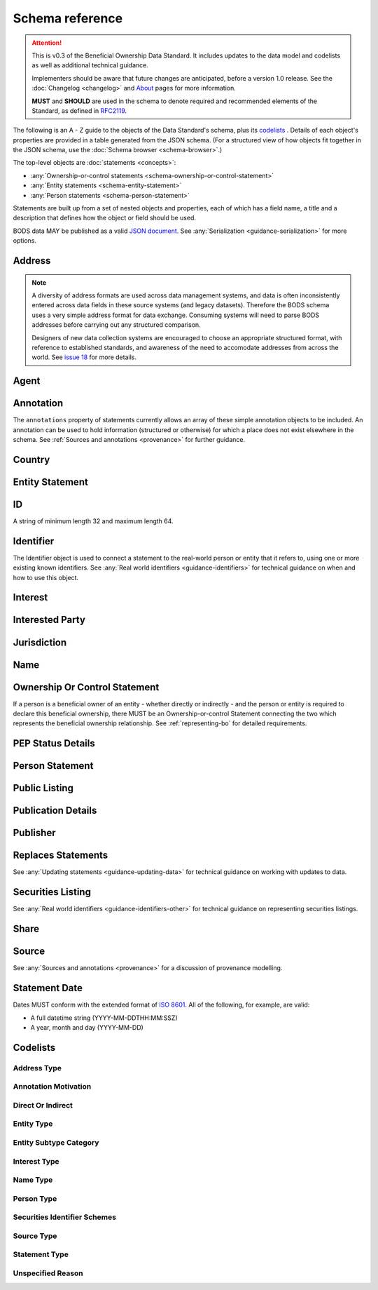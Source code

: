 .. _schema-reference:

Schema reference
================

.. attention:: 
    
    This is v0.3 of the Beneficial Ownership Data Standard. It includes updates to the data model and codelists as well as additional technical guidance. 
    
    Implementers should be aware that future changes are anticipated, before a version 1.0 release. See the :doc:`Changelog <changelog>` and `About <../about>`_ pages for more information.

    **MUST** and **SHOULD** are used in the schema to denote required and recommended elements of the Standard, as defined in `RFC2119 <https://tools.ietf.org/html/rfc2119>`_.


The following is an A - Z guide to the objects of the Data Standard's schema, plus its `codelists`_ . Details of each object's properties are provided in a table generated from the JSON schema. (For a structured view of how objects fit together in the JSON schema, use the :doc:`Schema browser <schema-browser>`.)

The top-level objects are :doc:`statements <concepts>`:

- :any:`Ownership-or-control statements <schema-ownership-or-control-statement>`
- :any:`Entity statements <schema-entity-statement>`
- :any:`Person statements <schema-person-statement>`

Statements are built up from a set of nested objects and properties, each of which has a field name, a title and a description that defines how the object or field should be used.

BODS data MAY be published as a valid `JSON document <https://tools.ietf.org/html/rfc8259>`_. See :any:`Serialization <guidance-serialization>` for more options.


.. _schema-address:

Address
-------

.. json-value:: ../_build_schema/components.json
   :pointer: /$defs/Address/description

.. jsonschema:: ../_build_schema/components.json
   :pointer: /$defs/Address
   :externallinks: {"type":{"url":"#address-type","text":"Address Type"}}
   :allowexternalrefs:


.. note::

    A diversity of address formats are used across data management systems, and data is often inconsistently entered across data fields in these source systems (and legacy datasets). Therefore the BODS schema uses a very simple address format for data exchange. Consuming systems will need to parse BODS addresses before carrying out any structured comparison.

    Designers of new data collection systems are encouraged to choose an appropriate structured format, with reference to established standards, and awareness of the need to accomodate addresses from across the world. See `issue 18 <https://github.com/openownership/data-standard/issues/18>`_ for more details.

.. _schema-agent:

Agent
-----

.. json-value:: ../_build_schema/components.json
   :pointer: /$defs/Agent/description

.. jsonschema:: ../_build_schema/components.json
   :pointer: /$defs/Agent
   :collapse:
   :allowexternalrefs:

.. _schema-annotation:

Annotation
----------

The ``annotations`` property of statements currently allows an array of these simple annotation objects to be included. An annotation can be used to hold information (structured or otherwise) for which a place does not exist elsewhere in the schema. See :ref:`Sources and annotations <provenance>` for further guidance.

.. jsonschema:: ../_build_schema/components.json
   :pointer: /$defs/Annotation
   :externallinks: {"motivation":{"url":"#annotation-motivation","text":"Annotation Motivation"}}
   :allowexternalrefs:

.. _schema-country:

Country
-------

.. json-value:: ../_build_schema/components.json
   :pointer: /$defs/Country/description

.. jsonschema:: ../_build_schema/components.json
   :pointer: /$defs/Country
   :allowexternalrefs:


.. _schema-entity-statement:

Entity Statement
----------------

.. json-value:: ../_build_schema/entity-statement.json
   :pointer: /description

.. jsonschema:: ../_build_schema/entity-statement.json
   :collapse: identifiers,addresses,source,jurisdiction,annotations,publicationDetails,publicListing
   :externallinks: {"statementDate":{"url":"#statement-date","text":"Statement Date"},"entityType":{"url":"#entity-type","text":"Entity Type"},"entitySubtype/generalCategory":{"url":"#entity-subtype-category","text":"Entity Subtype Category"}, "unspecifiedEntityDetails/reason":{"url":"#unspecified-reason","text":"Unspecified Reason"},"replacesStatements":{"url":"#replaces-statements","text":"Replaces Statements"},"publicationDetails":{"url":"#publication-details","text":"Publication Details"},"publicListing":{"url":"#public-listing","text":"Public Listing"}}
   :allowexternalrefs:

.. _schema-id:

ID
--

A string of minimum length 32 and maximum length 64.

.. json-value:: ../_build_schema/components.json
   :pointer: /$defs/ID/description

.. _schema-identifier:

Identifier
----------

The Identifier object is used to connect a statement to the real-world person or entity that it refers to, using one or more existing known identifiers. See :any:`Real world identifiers <guidance-identifiers>` for technical guidance on when and how to use this object.

.. json-value:: ../_build_schema/components.json
   :pointer: /$defs/Identifier/description

.. jsonschema:: ../_build_schema/components.json
   :pointer: /$defs/Identifier
   :allowexternalrefs:

.. _schema-interest:

Interest
--------

.. json-value:: ../_build_schema/components.json
   :pointer: /$defs/Interest/description

.. jsonschema:: ../_build_schema/components.json
   :pointer: /$defs/Interest
   :collapse: share
   :externallinks: {"share":{"url":"#share","text":"Share"}, "type":{"url":"#interest-type","text":"Interest Type"}}
   :allowexternalrefs:

.. _schema-interested-party:

Interested Party
----------------

.. json-value:: ../_build_schema/ownership-or-control-statement.json
   :pointer: /$defs/InterestedParty/description

.. jsonschema:: ../_build_schema/ownership-or-control-statement.json
   :pointer: /properties/interestedParty
   :collapse:
   :externallinks: {"unspecified/reason":{"url":"#unspecified-reason","text":"Unspecified Reason"}}
   :allowexternalrefs:

.. _schema-jurisdiction:

Jurisdiction
------------

.. json-value:: ../_build_schema/components.json
   :pointer: /$defs/Jurisdiction/description

.. jsonschema:: ../_build_schema/components.json
   :pointer: /$defs/Jurisdiction
   :allowexternalrefs:

.. _schema-name:

Name
----

.. json-value:: ../_build_schema/components.json
   :pointer: /$defs/Name/description

.. jsonschema:: ../_build_schema/components.json
   :pointer: /$defs/Name
   :externallinks: {"type":{"url":"#name-type","text":"Name Type"}}
   :allowexternalrefs:

.. _schema-ownership-or-control-statement:

Ownership Or Control Statement
------------------------------

If a person is a beneficial owner of an entity - whether directly or indirectly - and the person or entity is required to declare this beneficial ownership, there MUST be an Ownership-or-control Statement connecting the two which represents the beneficial ownership relationship. See :ref:`representing-bo` for detailed requirements.

.. json-value:: ../_build_schema/ownership-or-control-statement.json
   :pointer: /description


.. jsonschema:: ../_build_schema/ownership-or-control-statement.json
    :externallinks: {"statementDate":{"url":"#statement-date","text":"Statement Date"},"interestedParty":{"url":"#interested-party","text":"Interested Party"},"replacesStatements":{"url":"#replaces-statements","text":"Replaces Statements"},"publicationDetails":{"url":"#publication-details","text":"Publication Details"}}
    :collapse: interests,source,annotations,interestedParty,publicationDetails
    :allowexternalrefs:


.. _schema-pep-status:

PEP Status Details
------------------

.. json-value:: ../_build_schema/components.json
   :pointer: /$defs/PepStatusDetails/description

.. jsonschema:: ../_build_schema/components.json
   :pointer: /$defs/PepStatusDetails
   :collapse: jurisdiction,source
   :externallinks: {"source/type":{"url":"#source-type","text":"Source Type"}}
   :allowexternalrefs:

.. _schema-person-statement:

Person Statement
----------------

.. json-value:: ../_build_schema/person-statement.json
   :pointer: /description

.. jsonschema:: ../_build_schema/person-statement.json
   :collapse: names,identifiers,source,placeOfResidence,placeOfBirth,addresses,nationalities,annotations,politicalExposure/details,publicationDetails,taxResidencies
   :externallinks: {"statementDate":{"url":"#statement-date","text":"Statement Date"},"personType":{"url": "#person-type","text":"Person Type"}, "unspecifiedPersonDetails/reason":{"url":"#unspecified-reason","text":"Unspecified Reason"},"replacesStatements":{"url":"#replaces-statements","text":"Replaces Statements"},"publicationDetails":{"url":"#publication-details","text":"Publication Details"},"politicalExposure/details":{"url":"#pep-status-details","text":"PEP Status Details"}}
   :allowexternalrefs:


.. _schema-public-listing:

Public Listing
--------------

.. json-value:: ../_build_schema/components.json
   :pointer: /$defs/PublicListing/description

.. jsonschema:: ../_build_schema/components.json
   :pointer: /$defs/PublicListing
   :collapse: securitiesListings
   :externallinks: {"securitiesListings":{"url":"#securities-listing","text":"Securities Listing"}}
   :allowexternalrefs:

.. _schema-publicationdetails:

Publication Details
-------------------

.. json-value:: ../_build_schema/components.json
   :pointer: /$defs/PublicationDetails/description

.. jsonschema:: ../_build_schema/components.json
   :pointer: /$defs/PublicationDetails
   :collapse: publisher
   :allowexternalrefs:

.. _schema-publisher:

Publisher
---------

.. json-value:: ../_build_schema/components.json
   :pointer: /$defs/Publisher/description

.. jsonschema:: ../_build_schema/components.json
   :pointer: /$defs/Publisher
   :allowexternalrefs:



.. _schema-replaces-statements:

Replaces Statements
-------------------

.. json-value:: ../_build_schema/components.json
   :pointer: /$defs/ReplacesStatements/description

See :any:`Updating statements <guidance-updating-data>` for technical guidance on working with updates to data.


.. _schema-securities-listing:

Securities Listing
------------------

.. json-value:: ../_build_schema/components.json
   :pointer: /$defs/SecuritiesListing/description

See :any:`Real world identifiers <guidance-identifiers-other>` for technical guidance on representing securities listings.


.. jsonschema:: ../_build_schema/components.json
   :pointer: /$defs/SecuritiesListing
   :externallinks: {"security/idScheme":{"url":"#securities-identifier-schemes","text":"Securities Identifier Schemes"}}
   :allowexternalrefs:

.. _schema-share:

Share
-----

.. json-value:: ../_build_schema/components.json
   :pointer: /$defs/Interest/properties/share/description

.. jsonschema:: ../_build_schema/components.json
   :pointer: /$defs/Interest/properties/share
   :allowexternalrefs:


.. _schema-source:

Source
------

.. json-value:: ../_build_schema/components.json
   :pointer: /$defs/Source/description

.. jsonschema:: ../_build_schema/components.json
   :pointer: /$defs/Source
   :collapse: assertedBy
   :externallinks: {"type":{"url":"#source-type","text":"Source Type"}}
   :allowexternalrefs:


See :any:`Sources and annotations <provenance>` for a discussion of provenance modelling.

.. _schema-statement-date:

Statement Date
--------------

Dates MUST conform with the extended format of `ISO 8601 <https://en.wikipedia.org/wiki/ISO_8601>`_. All of the following, for example, are valid:

* A full datetime string (YYYY-MM-DDTHH:MM:SSZ)
* A year, month and day (YYYY-MM-DD)

.. _schema-codelists:

Codelists
---------

Address Type
++++++++++++

.. csv-table-no-translate::
   :header-rows: 1
   :class: codelist-table
   :file: ../_build_schema/codelists/addressType.csv


Annotation Motivation
+++++++++++++++++++++

.. csv-table-no-translate::
   :header-rows: 1
   :class: codelist-table
   :file: ../_build_schema/codelists/annotationMotivation.csv


Direct Or Indirect
++++++++++++++++++

.. csv-table-no-translate::
   :header-rows: 1
   :class: codelist-table
   :file: ../_build_schema/codelists/directOrIndirect.csv


Entity Type
+++++++++++

.. csv-table-no-translate::
   :header-rows: 1
   :class: codelist-table
   :file: ../_build_schema/codelists/entityType.csv



Entity Subtype Category
+++++++++++++++++++++++

.. csv-table-no-translate::
   :header-rows: 1
   :class: codelist-table
   :file: ../_build_schema/codelists/entitySubtypeCategory.csv



Interest Type
+++++++++++++

.. csv-table-no-translate::
   :header-rows: 1
   :class: codelist-table
   :file: ../_build_schema/codelists/interestType.csv


Name Type
+++++++++

.. csv-table-no-translate::
   :header-rows: 1
   :class: codelist-table
   :file: ../_build_schema/codelists/nameType.csv


Person Type
+++++++++++

.. csv-table-no-translate::
   :header-rows: 1
   :class: codelist-table
   :file: ../_build_schema/codelists/personType.csv


Securities Identifier Schemes
+++++++++++++++++++++++++++++

.. csv-table-no-translate::
   :header-rows: 1
   :class: codelist-table
   :file: ../_build_schema/codelists/securitiesIdentifierSchemes.csv


Source Type
+++++++++++

.. csv-table-no-translate::
   :header-rows: 1
   :class: codelist-table
   :file: ../_build_schema/codelists/sourceType.csv


Statement Type
++++++++++++++

.. csv-table-no-translate::
   :header-rows: 1
   :class: codelist-table
   :file: ../_build_schema/codelists/statementType.csv


Unspecified Reason
++++++++++++++++++

.. csv-table-no-translate::
   :header-rows: 1
   :class: codelist-table
   :file: ../_build_schema/codelists/unspecifiedReason.csv


